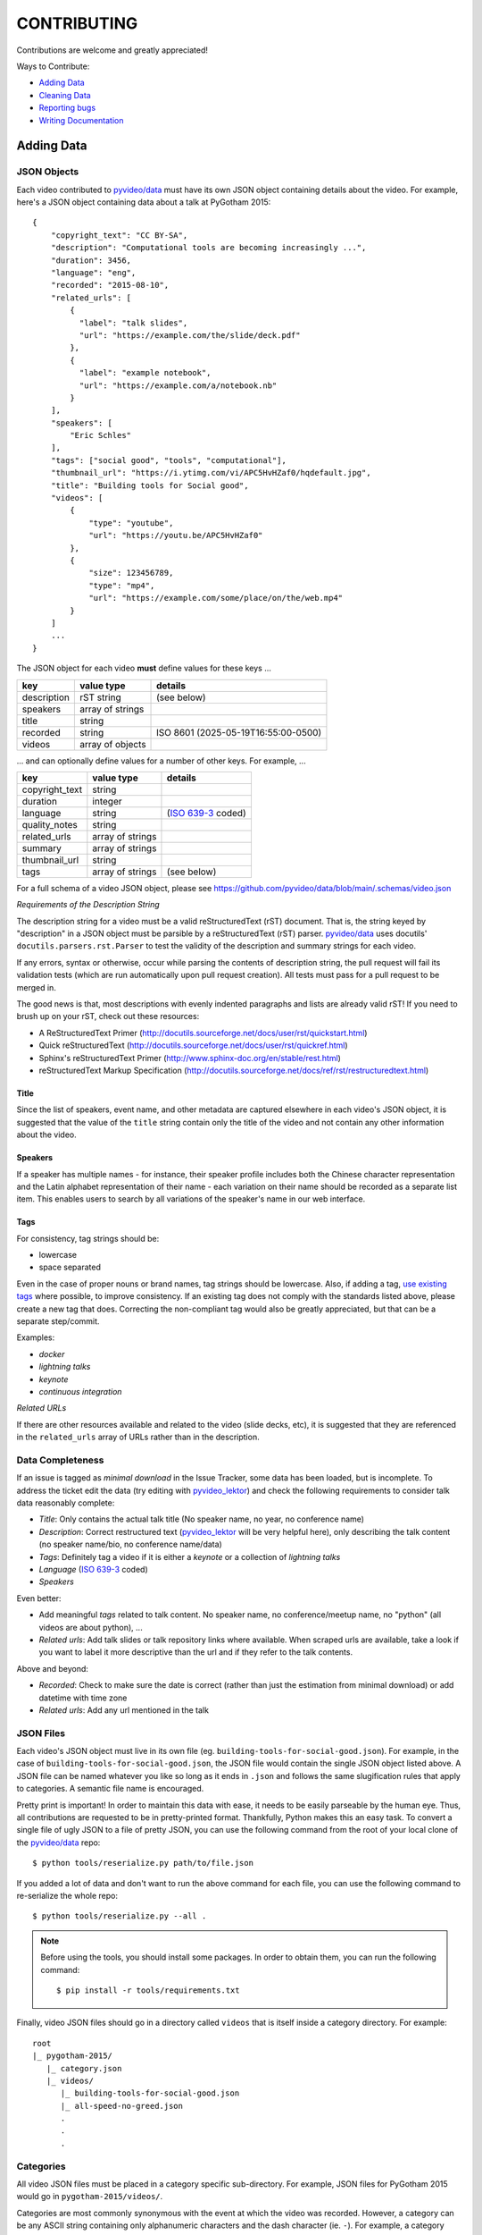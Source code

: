 ============
CONTRIBUTING
============

Contributions are welcome and greatly appreciated!

Ways to Contribute:

- `Adding Data`_
- `Cleaning Data`_
- `Reporting bugs`_
- `Writing Documentation`_


Adding Data
-----------

JSON Objects
~~~~~~~~~~~~

Each video contributed to `pyvideo/data`_ must have its own JSON object
containing details about the video.
For example, here's a JSON object containing data about a talk at PyGotham 2015::

    {
        "copyright_text": "CC BY-SA",
        "description": "Computational tools are becoming increasingly ...",
        "duration": 3456,
        "language": "eng",
        "recorded": "2015-08-10",
        "related_urls": [
            {
              "label": "talk slides",
              "url": "https://example.com/the/slide/deck.pdf"
            },
            {
              "label": "example notebook",
              "url": "https://example.com/a/notebook.nb"
            }
        ],
        "speakers": [
            "Eric Schles"
        ],
        "tags": ["social good", "tools", "computational"],
        "thumbnail_url": "https://i.ytimg.com/vi/APC5HvHZaf0/hqdefault.jpg",
        "title": "Building tools for Social good",
        "videos": [
            {
                "type": "youtube",
                "url": "https://youtu.be/APC5HvHZaf0"
            },
            {
                "size": 123456789,
                "type": "mp4",
                "url": "https://example.com/some/place/on/the/web.mp4"
            }
        ]
        ...
    }

The JSON object for each video **must** define values for these keys ...

==================================     ==================================     ==================================
key                                    value type                             details
==================================     ==================================     ==================================
description                            rST string                             (see below)
----------------------------------     ----------------------------------     ----------------------------------
speakers                               array of strings
----------------------------------     ----------------------------------     ----------------------------------
title                                  string
----------------------------------     ----------------------------------     ----------------------------------
recorded                               string                                 ISO 8601 (2025-05-19T16:55:00-0500)
----------------------------------     ----------------------------------     ----------------------------------
videos                                 array of objects
==================================     ==================================     ==================================

... and can optionally define values for a number of other keys. For example, ...

==================================     ==================================     ==================================
key                                    value type                             details
==================================     ==================================     ==================================
copyright_text                         string
----------------------------------     ----------------------------------     ----------------------------------
duration                               integer
----------------------------------     ----------------------------------     ----------------------------------
language                               string                                 (`ISO 639-3`_ coded)
----------------------------------     ----------------------------------     ----------------------------------
quality_notes                          string
----------------------------------     ----------------------------------     ----------------------------------
related_urls                           array of strings
----------------------------------     ----------------------------------     ----------------------------------
summary                                array of strings
----------------------------------     ----------------------------------     ----------------------------------
thumbnail_url                          string
----------------------------------     ----------------------------------     ----------------------------------
tags                                   array of strings                       (see below)
==================================     ==================================     ==================================

For a full schema of a video JSON object, please see
https://github.com/pyvideo/data/blob/main/.schemas/video.json

.. _ISO 639-3: https://en.wikipedia.org/wiki/List_of_ISO_639-1_codes

*Requirements of the Description String*

The description string for a video must be a valid reStructuredText (rST)
document. That is, the string keyed by "description" in a JSON object must be
parsible by a reStructuredText (rST) parser. `pyvideo/data`_ uses docutils'
``docutils.parsers.rst.Parser`` to test the validity of the description and
summary strings for each video.

If any errors, syntax or otherwise, occur while parsing the contents of
description string, the pull request will fail its validation tests
(which are run automatically upon pull request creation). All tests must
pass for a pull request to be merged in.

The good news is that, most descriptions with evenly indented paragraphs and
lists are already valid rST! If you need to brush up on your rST, check out
these resources:

- A ReStructuredText Primer (http://docutils.sourceforge.net/docs/user/rst/quickstart.html)
- Quick reStructuredText (http://docutils.sourceforge.net/docs/user/rst/quickref.html)
- Sphinx's reStructuredText Primer (http://www.sphinx-doc.org/en/stable/rest.html)
- reStructuredText Markup Specification (http://docutils.sourceforge.net/docs/ref/rst/restructuredtext.html)

Title
^^^^^

Since the list of speakers, event name, and other metadata are captured elsewhere in each video's JSON object,
it is suggested that the value of the ``title`` string contain only the title of the video and not contain any
other information about the video.

Speakers
^^^^^^^^

If a speaker has multiple names - for instance, their speaker profile includes both the Chinese character representation
and the Latin alphabet representation of their name - each variation on their name should be recorded as a separate list
item. This enables users to search by all variations of the speaker's name in our web interface.

Tags
^^^^

For consistency, tag strings should be:

-  lowercase
-  space separated

Even in the case of proper nouns or brand names, tag strings should be lowercase. Also, if adding a tag, `use existing tags <https://pyvideo.org/tags.html>`_ where possible, to improve consistency. If an existing tag does not comply with the standards listed above, please create a new tag that does. Correcting the non-compliant tag would also be greatly appreciated, but that can be a separate step/commit.

Examples:

-  `docker`
-  `lightning talks`
-  `keynote`
-  `continuous integration`


*Related URLs*

If there are other resources available and related to the video (slide decks, etc),
it is suggested that they are referenced in the ``related_urls`` array of URLs
rather than in the description.

Data Completeness
~~~~~~~~~~~~~~~~~

If an issue is tagged as `minimal download` in the Issue Tracker, some data has been loaded, but is incomplete.
To address the ticket edit the data (try editing with `pyvideo_lektor`_) and check the following requirements to consider talk data reasonably complete:

* `Title`: Only contains the actual talk title (No speaker name, no year, no conference name)
* `Description`: Correct restructured text (`pyvideo_lektor`_ will be very helpful here), only describing the talk content (no speaker name/bio, no conference name/data)
* `Tags`: Definitely tag a video if it is either a `keynote` or a collection of `lightning talks`
* `Language` (`ISO 639-3`_ coded)
* `Speakers`

Even better:

* Add meaningful `tags` related to talk content. No speaker name, no conference/meetup name, no "python" (all videos are about python), ...
* `Related urls`: Add talk slides or talk repository links where available. When scraped urls are available, take a look if you want to label it more descriptive than the url and if they refer to the talk contents.

Above and beyond:

* `Recorded`: Check to make sure the date is correct (rather than just the estimation from minimal download) or add datetime with time zone
* `Related urls`: Add any url mentioned in the talk


JSON Files
~~~~~~~~~~

Each video's JSON object must live in its own file
(eg. ``building-tools-for-social-good.json``). For example, in the case of
``building-tools-for-social-good.json``, the JSON file would contain the single
JSON object listed above. A JSON file can be named whatever you like so long
as it ends in ``.json`` and follows the same slugification rules that apply to
categories. A semantic file name is encouraged.

Pretty print is important! In order to maintain this data with ease,
it needs to be easily parseable by the human eye. Thus, all contributions are
requested to be in pretty-printed format. Thankfully, Python makes this an easy task.
To convert a single file of ugly JSON to a file of pretty JSON, you can use the
following command from the root of your local clone of the `pyvideo/data`_ repo::

    $ python tools/reserialize.py path/to/file.json

If you added a lot of data and don't want to run the above command for each file,
you can use the following command to re-serialize the whole repo::

    $ python tools/reserialize.py --all .

.. note:: Before using the tools, you should install some packages. In order to
   obtain them, you can run the following command::

       $ pip install -r tools/requirements.txt

Finally, video JSON files should go in a directory called ``videos`` that is
itself inside a category directory. For example::

    root
    |_ pygotham-2015/
       |_ category.json
       |_ videos/
          |_ building-tools-for-social-good.json
          |_ all-speed-no-greed.json
          .
          .
          .

Categories
~~~~~~~~~~

All video JSON files must be placed in a category specific sub-directory.
For example, JSON files for PyGotham 2015 would go in ``pygotham-2015/videos/``.

Categories are most commonly synonymous with the event at which the video was
recorded. However, a category can be any ASCII string containing only
alphanumeric characters and the dash character (ie. ``-``).  For example, a
category could be a user group's name, a podcast, or the SHA256 hash of your
genetic material; up to you. Please note that a semantic category name is encouraged.

Inside of each category directory is a file called ``category.json``. This file
contains a single JSON object that stores metadata regarding the category.

The JSON object for each category **must** define only one key ...

==================================     ==================================
key                                    value type
==================================     ==================================
title                                  string
==================================     ==================================

For a full schema of a category JSON object, please see https://github.com/pyvideo/data/blob/main/.schemas/category.json

Creating Data From Youtube Channel
~~~~~~~~~~~~~~~~~~~~~~~~~~~~~~~~~~

* Create some basic data from a youtube list with `pyvideo_scrape`_ (See its README)
* Find created git branch and directory, and fill in missing data with `pyvideo_lektor`_ (See it's README)

..  _`pyvideo_scrape`: https://github.com/pyvideo/pyvideo_scrape
..  _`pyvideo_lektor`: https://github.com/pyvideo/pyvideo_lektor

Pull Request
~~~~~~~~~~~~

Once your video JSON files and category JSON file are ready to be added to
pyvideo's collection, take the following steps:

#. Fork this repo if you haven't already.
#. Clone from your forked repo.
#. Add your category directory (containing the JSON files) into the root of the repo.
#. Commit your changes and push them up to your fork.
#. Run your tests locally by activating your venv and running ``make test``
#. Address any test failures. Common test failures from the youtube import process come from unescaped special characters and odd description formatting.
#. Issue a Pull Request of your changes to this repo.

And you're done! So long as you've followed this guide, your Pull Request (PR)
should be ready for review and merger. Your changes will be visible on
pyvideo.org within a few days after the PR is merged.

Cleaning Data
-------------

See a bug, typo, or problem with the data and have a minute to fix it? Great!
Please fork this repo, make the change, and submit a pull request.

Reporting Bugs
--------------

Report bugs at:

https://github.com/pyvideo/data/issues

If you are reporting a bug about incorrect data, please include:

* The directory, file or files that are relevant.
* The data that is incorrect.
* Values for the corrected data if you can provide them.

If you are reporting a bug about things to add, please include:

* The name of the thing to add (the conference name, the user group name, etc).
* A description of the thing.
* Any urls where we can find additional details about the thing.
* The url for the video material.

.. Note::

   Please remember that this is a volunteer-driven project!

   All work is done on a volunteer basis, so if you write up an issue, it may
   sit there for a while.

   If you see an issue you can help with, please pitch in! If you don't, don't
   expect anyone else to, either.


Writing Documentation
---------------------

Our documentation can always be better. What questions did you have that you
think other people might have that aren't answered in the documentation? Were
you able to find what you were looking for? Was documentation in weird
unexpected places? Are there typos? Are examples helpful? Are examples missing?

We could always use more documentation whether that's part of the official docs,
comments and docstrings in the code or even elsewhere on the web in blog posts,
articles, tweets and other things like that.

**Thanks so much for contributing to your worldwide Python community!**

..  _`pyvideo/data`: https://github.com/pyvideo/data
